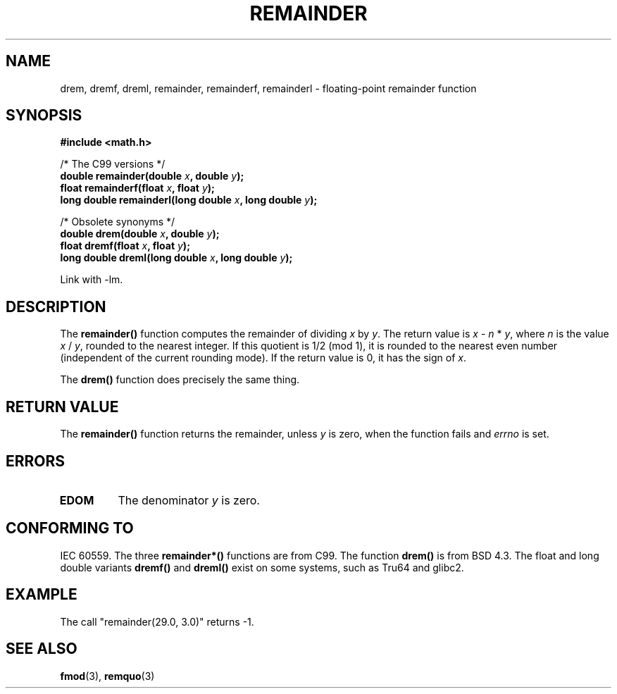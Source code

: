 .\" Copyright 1993 David Metcalfe (david@prism.demon.co.uk)
.\"
.\" Permission is granted to make and distribute verbatim copies of this
.\" manual provided the copyright notice and this permission notice are
.\" preserved on all copies.
.\"
.\" Permission is granted to copy and distribute modified versions of this
.\" manual under the conditions for verbatim copying, provided that the
.\" entire resulting derived work is distributed under the terms of a
.\" permission notice identical to this one.
.\" 
.\" Since the Linux kernel and libraries are constantly changing, this
.\" manual page may be incorrect or out-of-date.  The author(s) assume no
.\" responsibility for errors or omissions, or for damages resulting from
.\" the use of the information contained herein.  The author(s) may not
.\" have taken the same level of care in the production of this manual,
.\" which is licensed free of charge, as they might when working
.\" professionally.
.\" 
.\" Formatted or processed versions of this manual, if unaccompanied by
.\" the source, must acknowledge the copyright and authors of this work.
.\"
.\" References consulted:
.\"     Linux libc source code
.\"     Lewine's _POSIX Programmer's Guide_ (O'Reilly & Associates, 1991)
.\"     386BSD man pages
.\"
.\" Modified 1993-07-24 by Rik Faith (faith@cs.unc.edu)
.\" Modified 2002-08-10 Walter Harms 
.\"	(walter.harms@informatik.uni-oldenburg.de)
.\" Modified 2003-11-18, 2004-10-05 aeb
.\"
.TH REMAINDER 3  2003-11-18 "" "Linux Programmer's Manual"
.SH NAME
drem, dremf, dreml, remainder, remainderf, remainderl \- \
floating-point remainder function
.SH SYNOPSIS
.nf
.B #include <math.h>
.sp
/* The C99 versions */
.BI "double remainder(double " x ", double " y );
.BI "float remainderf(float " x ", float " y );
.BI "long double remainderl(long double " x ", long double " y );
.sp
/* Obsolete synonyms */
.BI "double drem(double " x ", double " y );
.BI "float dremf(float " x ", float " y );
.BI "long double dreml(long double " x ", long double " y );
.sp
.fi
Link with \-lm.
.SH DESCRIPTION
The
.B remainder()
function computes the remainder of dividing
.I x
by
.IR y .
The return value is
.IR x " - " n " * " y ,
where
.I n
is the value
.IR x " / " y ,
rounded to the nearest integer.
If this quotient is 1/2 (mod 1), it is rounded to the nearest even number
(independent of the current rounding mode).
If the return value is 0, it has the sign of
.IR x .
.LP
The
.B drem()
function does precisely the same thing.
.SH "RETURN VALUE"
The
.B remainder()
function returns the remainder, unless
.I y
is zero, when the function fails and
.I errno
is set.
.SH ERRORS
.TP
.B EDOM
The denominator
.I y
is zero.
.SH "CONFORMING TO"
IEC 60559. The three
.B remainder*()
functions are from C99.
The function
.B drem()
is from BSD 4.3. The float and long double variants
.B dremf()
and
.B dreml()
exist on some systems, such as Tru64 and glibc2.
.SH EXAMPLE
The call "remainder(29.0, 3.0)" returns \-1.
.SH "SEE ALSO"
.BR fmod (3),
.BR remquo (3)
